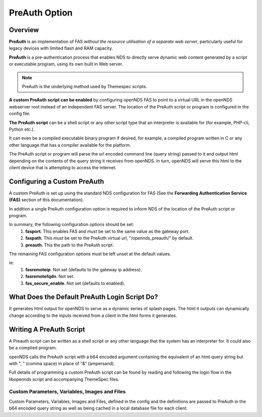PreAuth Option
=================

Overview
********

**PreAuth** is an implementation of FAS *without the resource utilisation of a separate web server*, particularly useful for legacy devices with limited flash and RAM capacity.

**PreAuth** is a pre-authentication process that enables NDS to directly serve dynamic web content generated by a script or executable program, using its own built in Web server.

.. note::
 PreAuth is the underlying method used by Themespec scripts.

**A custom PreAuth script can be enabled** by configuring openNDS FAS to point to a virtual URL in the openNDS webserver root instead of an independent FAS server. The location of the PreAuth script or program is configured in the config file.

**The PreAuth script** can be a shell script or any other script type that an interpreter is available for (for example, PHP-cli, Python etc.).

It can even be a compiled executable binary program if desired, for example, a compiled program written in C or any other language that has a compiler available for the platform.

The PreAuth script or program will parse the url encoded command line (query string) passed to it and output html depending on the contents of the query string it receives from openNDS. In turn, openNDS will serve this html to the client device that is attempting to access the Internet.

Configuring a Custom PreAuth
****************************
A custom PreAuth is set up using the standard NDS configuration for FAS
(See the **Forwarding Authentication Service (FAS)** section of this documentation).

In addition a single PreAuth configuration option is required to inform NDS of the location of the PreAuth script or program.

In summary, the following configuration options should be set:
 1. **fasport**. This enables FAS and *must* be set to the same value as the gateway port.
 2. **faspath**. This *must* be set to the PreAuth virtual url, "/opennds_preauth/" by default.
 3. **preauth**. This the path to the PreAuth script.

The remaining FAS configuration options must be left unset at the default values.

ie:
 1. **fasremoteip**. Not set (defaults to the gateway ip address).
 2. **fasremotefqdn**. Not set.
 3. **fas_secure_enable**. Not set (defaults to enabled).


What Does the Default PreAuth Login Script Do?
**********************************************

It generates html output for openNDS to serve as a dynamic series of splash pages.
The html it outputs can dynamically change according to the inputs received from a client in the html forms it generates.


Writing A PreAuth Script
************************

A Preauth script can be written as a shell script or any other language that the system has an interpreter for. It could also be a complied program.

openNDS calls the PreAuth script with a b64 encoded argument containing the equivalent of an html query string but with ", " (comma space) in place of "&" (ampersand).

Full details of programming a custom PreAuth script can be found by reading and following the login flow in the libopennds script and accompanying ThemeSpec files.

Custom Parameters, Variables, Images and Files
----------------------------------------------

Custom Parameters, Variables, Images and Files, defined in the config and the definitions are passed to PreAuth in the b64 encoded query string as well as being cached in a local database file for each client.
